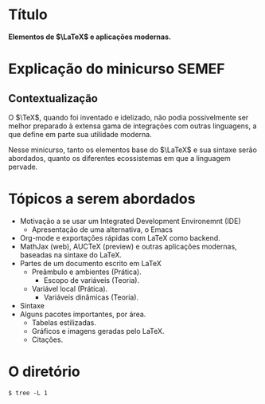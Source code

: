* Título
*Elementos de $\LaTeX$ e aplicações modernas.*

* Explicação do minicurso SEMEF
** Contextualização
O $\TeX$, quando foi inventado e idelizado, não podia possivelmente
ser melhor preparado à extensa gama de integrações com outras
linguagens, a que define em parte sua utilidade moderna.

Nesse minicurso, tanto os elementos base do $\LaTeX$ e sua sintaxe serão
abordados, quanto os diferentes ecossistemas em que a linguagem pervade.

  
* Tópicos a serem abordados
- Motivação a se usar um Integrated Development Environemnt (IDE)
  + Apresentação de uma alternativa, o Emacs
- Org-mode e exportações rápidas com LaTeX como backend.
- MathJax (web), AUCTeX (preview) e outras aplicações modernas, baseadas na sintaxe do LaTeX.
- Partes de um documento escrito em LaTeX
  + Preâmbulo e ambientes (Prática).
    * Escopo de variáveis (Teoria).
  + Variável local (Prática).
    * Variáveis dinâmicas (Teoria).
- Sintaxe 
- Alguns pacotes importantes, por área.
  - Tabelas estilizadas.
  - Gráficos e imagens geradas pelo LaTeX.
  - Citações.
  
* O diretório
#+begin_src shell
  $ tree -L 1 
#+end_src

#+begin_example
#+end_example

